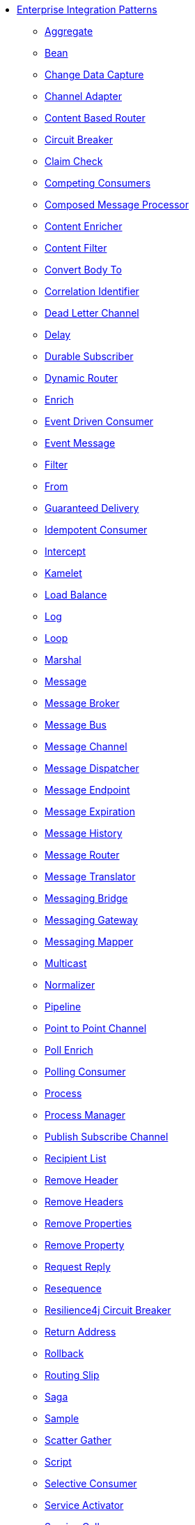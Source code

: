 // this file is auto generated and changes to it will be overwritten
// make edits in docs/*nav.adoc.template files instead

* xref:eips:enterprise-integration-patterns.adoc[Enterprise Integration Patterns]
 ** xref:eips:aggregate-eip.adoc[Aggregate]
 ** xref:eips:bean-eip.adoc[Bean]
 ** xref:eips:change-data-capture.adoc[Change Data Capture]
 ** xref:eips:channel-adapter.adoc[Channel Adapter]
 ** xref:eips:choice-eip.adoc[Content Based Router]
 ** xref:eips:circuitBreaker-eip.adoc[Circuit Breaker]
 ** xref:eips:claimCheck-eip.adoc[Claim Check]
 ** xref:eips:competing-consumers.adoc[Competing Consumers]
 ** xref:eips:composed-message-processor.adoc[Composed Message Processor]
 ** xref:eips:content-enricher.adoc[Content Enricher]
 ** xref:eips:content-filter-eip.adoc[Content Filter]
 ** xref:eips:convertBodyTo-eip.adoc[Convert Body To]
 ** xref:eips:correlation-identifier.adoc[Correlation Identifier]
 ** xref:eips:dead-letter-channel.adoc[Dead Letter Channel]
 ** xref:eips:delay-eip.adoc[Delay]
 ** xref:eips:durable-subscriber.adoc[Durable Subscriber]
 ** xref:eips:dynamicRouter-eip.adoc[Dynamic Router]
 ** xref:eips:enrich-eip.adoc[Enrich]
 ** xref:eips:eventDrivenConsumer-eip.adoc[Event Driven Consumer]
 ** xref:eips:event-message.adoc[Event Message]
 ** xref:eips:filter-eip.adoc[Filter]
 ** xref:eips:from-eip.adoc[From]
 ** xref:eips:guaranteed-delivery.adoc[Guaranteed Delivery]
 ** xref:eips:idempotentConsumer-eip.adoc[Idempotent Consumer]
 ** xref:eips:intercept.adoc[Intercept]
 ** xref:eips:kamelet-eip.adoc[Kamelet]
 ** xref:eips:loadBalance-eip.adoc[Load Balance]
 ** xref:eips:log-eip.adoc[Log]
 ** xref:eips:loop-eip.adoc[Loop]
 ** xref:eips:marshal-eip.adoc[Marshal]
 ** xref:eips:message.adoc[Message]
 ** xref:eips:message-broker.adoc[Message Broker]
 ** xref:eips:message-bus.adoc[Message Bus]
 ** xref:eips:message-channel.adoc[Message Channel]
 ** xref:eips:message-dispatcher.adoc[Message Dispatcher]
 ** xref:eips:message-endpoint.adoc[Message Endpoint]
 ** xref:eips:message-expiration.adoc[Message Expiration]
 ** xref:eips:message-history.adoc[Message History]
 ** xref:eips:message-router.adoc[Message Router]
 ** xref:eips:message-translator.adoc[Message Translator]
 ** xref:eips:messaging-bridge.adoc[Messaging Bridge]
 ** xref:eips:messaging-gateway.adoc[Messaging Gateway]
 ** xref:eips:messaging-mapper.adoc[Messaging Mapper]
 ** xref:eips:multicast-eip.adoc[Multicast]
 ** xref:eips:normalizer.adoc[Normalizer]
 ** xref:eips:pipeline-eip.adoc[Pipeline]
 ** xref:eips:point-to-point-channel.adoc[Point to Point Channel]
 ** xref:eips:pollEnrich-eip.adoc[Poll Enrich]
 ** xref:eips:polling-consumer.adoc[Polling Consumer]
 ** xref:eips:process-eip.adoc[Process]
 ** xref:eips:process-manager.adoc[Process Manager]
 ** xref:eips:publish-subscribe-channel.adoc[Publish Subscribe Channel]
 ** xref:eips:recipientList-eip.adoc[Recipient List]
 ** xref:eips:removeHeader-eip.adoc[Remove Header]
 ** xref:eips:removeHeaders-eip.adoc[Remove Headers]
 ** xref:eips:removeProperties-eip.adoc[Remove Properties]
 ** xref:eips:removeProperty-eip.adoc[Remove Property]
 ** xref:eips:requestReply-eip.adoc[Request Reply]
 ** xref:eips:resequence-eip.adoc[Resequence]
 ** xref:eips:resilience4j-eip.adoc[Resilience4j Circuit Breaker]
 ** xref:eips:return-address.adoc[Return Address]
 ** xref:eips:rollback-eip.adoc[Rollback]
 ** xref:eips:routingSlip-eip.adoc[Routing Slip]
 ** xref:eips:saga-eip.adoc[Saga]
 ** xref:eips:sample-eip.adoc[Sample]
 ** xref:eips:scatter-gather.adoc[Scatter Gather]
 ** xref:eips:script-eip.adoc[Script]
 ** xref:eips:selective-consumer.adoc[Selective Consumer]
 ** xref:eips:service-activator.adoc[Service Activator]
 ** xref:eips:serviceCall-eip.adoc[Service Call]
 ** xref:eips:setBody-eip.adoc[Set Body]
 ** xref:eips:setHeader-eip.adoc[Set Header]
 ** xref:eips:setProperty-eip.adoc[Set Property]
 ** xref:eips:sort-eip.adoc[Sort]
 ** xref:eips:split-eip.adoc[Split]
 ** xref:eips:step-eip.adoc[Step]
 ** xref:eips:stop-eip.adoc[Stop]
 ** xref:eips:threads-eip.adoc[Threads]
 ** xref:eips:throttle-eip.adoc[Throttle]
 ** xref:eips:to-eip.adoc[To]
 ** xref:eips:toD-eip.adoc[To Dynamic]
 ** xref:eips:transactional-client.adoc[Transactional Client]
 ** xref:eips:transform-eip.adoc[Transform]
 ** xref:eips:unmarshal-eip.adoc[Unmarshal]
 ** xref:eips:validate-eip.adoc[Validate]
 ** xref:eips:wireTap-eip.adoc[Wire Tap]
